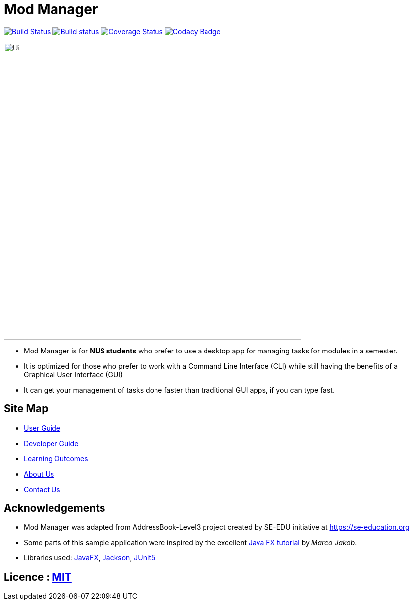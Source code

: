 = Mod Manager
ifdef::env-github,env-browser[:relfileprefix: docs/]

https://travis-ci.org/AY1920S2-CS2103T-F10-4/main[image:https://travis-ci.org/AY1920S2-CS2103T-F10-4/main.svg?branch=master[Build Status]]
https://ci.appveyor.com/project/zixinn/main[image:https://ci.appveyor.com/api/projects/status/cnab1lf37p7ih8tt?svg=true[Build status]]
https://coveralls.io/github/AY1920S2-CS2103T-F10-4/main?branch=master[image:https://coveralls.io/repos/github/AY1920S2-CS2103T-F10-4/main/badge.svg?branch=master[Coverage Status]]
https://www.codacy.com/gh/AY1920S2-CS2103T-F10-4/main?utm_source=github.com&utm_medium=referral&utm_content=AY1920S2-CS2103T-F10-4/main&utm_campaign=Badge_Grade[image:https://api.codacy.com/project/badge/Grade/d8b25ce708264de48d4fe0c81996fed3[Codacy Badge]]


ifdef::env-github[]
image::docs/images/Ui.png[width="600"]
endif::[]

ifndef::env-github[]
image::images/Ui.png[width="600"]
endif::[]

* Mod Manager is for *NUS students* who prefer to use a desktop app for managing tasks for modules in a semester.
* It is optimized for those who prefer to work with a Command Line Interface (CLI) while still having the benefits of a Graphical User Interface (GUI)
*  It can get your management of tasks done faster than traditional GUI apps, if you can type fast.

== Site Map

* <<UserGuide#, User Guide>>
* <<DeveloperGuide#, Developer Guide>>
* <<LearningOutcomes#, Learning Outcomes>>
* <<AboutUs#, About Us>>
* <<ContactUs#, Contact Us>>

== Acknowledgements

* Mod Manager was adapted from AddressBook-Level3 project created by SE-EDU initiative at https://se-education.org
* Some parts of this sample application were inspired by the excellent http://code.makery.ch/library/javafx-8-tutorial/[Java FX tutorial] by
_Marco Jakob_.
* Libraries used: https://openjfx.io/[JavaFX], https://github.com/FasterXML/jackson[Jackson], https://github.com/junit-team/junit5[JUnit5]

== Licence : link:LICENSE[MIT]